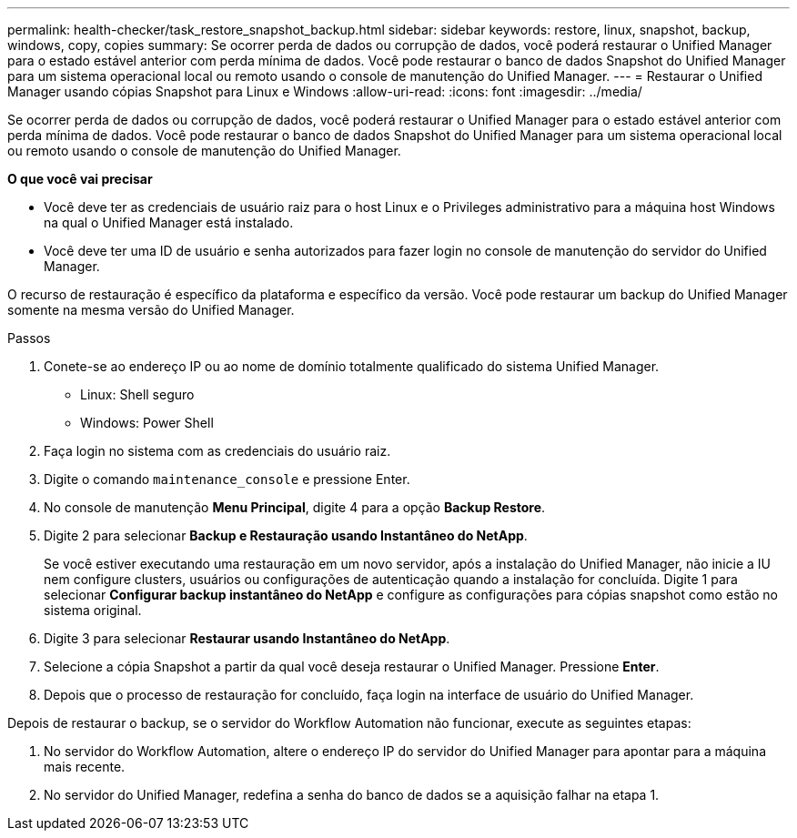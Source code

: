 ---
permalink: health-checker/task_restore_snapshot_backup.html 
sidebar: sidebar 
keywords: restore, linux, snapshot, backup, windows, copy, copies 
summary: Se ocorrer perda de dados ou corrupção de dados, você poderá restaurar o Unified Manager para o estado estável anterior com perda mínima de dados. Você pode restaurar o banco de dados Snapshot do Unified Manager para um sistema operacional local ou remoto usando o console de manutenção do Unified Manager. 
---
= Restaurar o Unified Manager usando cópias Snapshot para Linux e Windows
:allow-uri-read: 
:icons: font
:imagesdir: ../media/


[role="lead"]
Se ocorrer perda de dados ou corrupção de dados, você poderá restaurar o Unified Manager para o estado estável anterior com perda mínima de dados. Você pode restaurar o banco de dados Snapshot do Unified Manager para um sistema operacional local ou remoto usando o console de manutenção do Unified Manager.

*O que você vai precisar*

* Você deve ter as credenciais de usuário raiz para o host Linux e o Privileges administrativo para a máquina host Windows na qual o Unified Manager está instalado.
* Você deve ter uma ID de usuário e senha autorizados para fazer login no console de manutenção do servidor do Unified Manager.


O recurso de restauração é específico da plataforma e específico da versão. Você pode restaurar um backup do Unified Manager somente na mesma versão do Unified Manager.

.Passos
. Conete-se ao endereço IP ou ao nome de domínio totalmente qualificado do sistema Unified Manager.
+
** Linux: Shell seguro
** Windows: Power Shell


. Faça login no sistema com as credenciais do usuário raiz.
. Digite o comando `maintenance_console` e pressione Enter.
. No console de manutenção *Menu Principal*, digite 4 para a opção *Backup Restore*.
. Digite 2 para selecionar *Backup e Restauração usando Instantâneo do NetApp*.
+
Se você estiver executando uma restauração em um novo servidor, após a instalação do Unified Manager, não inicie a IU nem configure clusters, usuários ou configurações de autenticação quando a instalação for concluída. Digite 1 para selecionar *Configurar backup instantâneo do NetApp* e configure as configurações para cópias snapshot como estão no sistema original.

. Digite 3 para selecionar *Restaurar usando Instantâneo do NetApp*.
. Selecione a cópia Snapshot a partir da qual você deseja restaurar o Unified Manager. Pressione *Enter*.
. Depois que o processo de restauração for concluído, faça login na interface de usuário do Unified Manager.


Depois de restaurar o backup, se o servidor do Workflow Automation não funcionar, execute as seguintes etapas:

. No servidor do Workflow Automation, altere o endereço IP do servidor do Unified Manager para apontar para a máquina mais recente.
. No servidor do Unified Manager, redefina a senha do banco de dados se a aquisição falhar na etapa 1.

